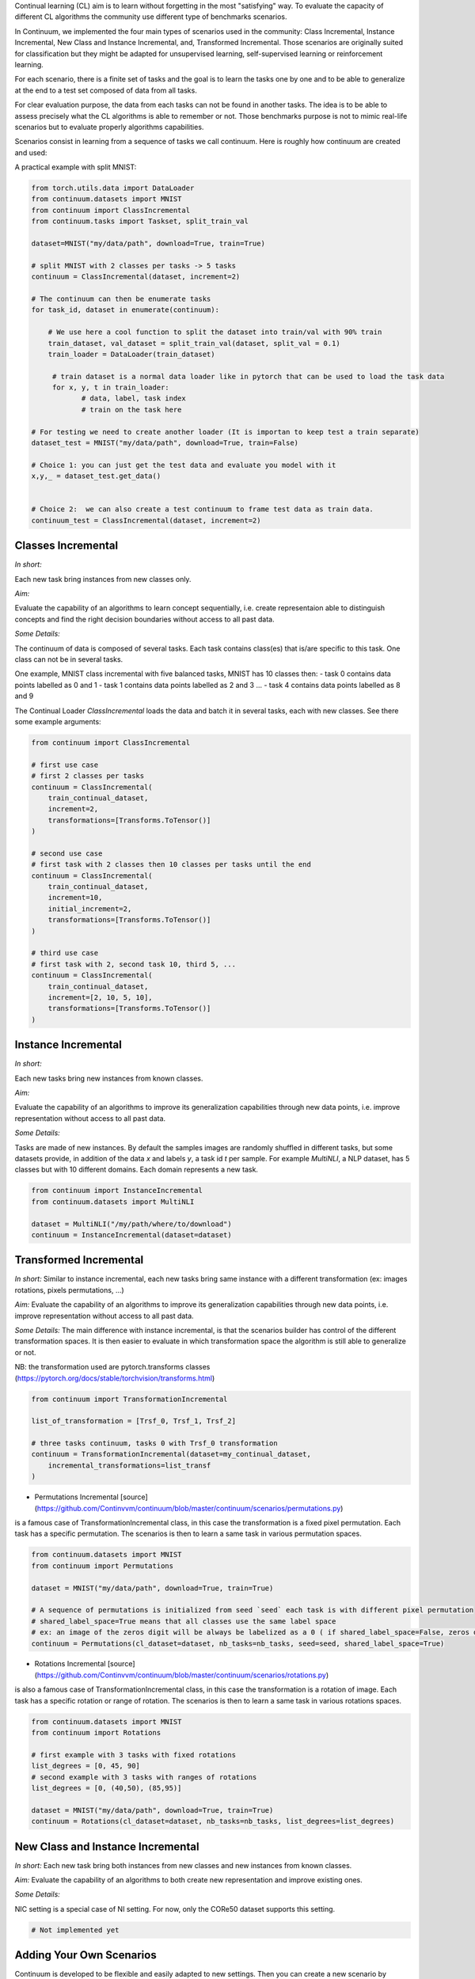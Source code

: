 
Continual learning (CL) aim is to learn without forgetting in the most "satisfying" way. To evaluate the capacity of different CL algorithms the community use different type of benchmarks scenarios. 

In Continuum, we implemented the four main types of scenarios used in the community: Class Incremental, Instance Incremental, New Class and Instance Incremental, and, Transformed Incremental. Those scenarios are originally suited for classification but they might be adapted for unsupervised learning, self-supervised learning or reinforcement learning. 

For each scenario, there is a finite set of tasks and the goal is to learn the tasks one by one and to be able to generalize at the end to a test set composed of data from all tasks.

For clear evaluation purpose, the data from each tasks can not be found in another tasks. The idea is to be able to assess precisely what the CL algorithms is able to remember or not. Those benchmarks purpose is not to mimic real-life scenarios but to evaluate properly algorithms capabilities.

Scenarios consist in learning from a sequence of tasks we call continuum. Here is roughly how continuum are created and used:


.. code-block:: python
	from torch.utils.data import DataLoader

    # First we get a dataset that will be used to compose tasks and the continuum
    continual_dataset = MyContinualDataset()

    # Then the dataset is provided to a continuum class that will process it to create the sequence of tasks
    # the continuum might get specific argument, such as number of tasks.
    continuum = MyContinuumScenario(
        continual_dataset, SomeOtherArguments
    )

    # The continuum can then be enumerate tasks
    for task_id, dataset in enumerate(continuum):
          # dataset is a normal Pytorch Dataset can be used to load the task data
          loader = DataLoader(dataset)

          for x, y, t in loader:
                # data, label, task index
                # train on the task here

A practical example with split MNIST:

.. code-block:: python

    from torch.utils.data import DataLoader
    from continuum.datasets import MNIST
    from continuum import ClassIncremental
    from continuum.tasks import Taskset, split_train_val

    dataset=MNIST("my/data/path", download=True, train=True)

    # split MNIST with 2 classes per tasks -> 5 tasks
    continuum = ClassIncremental(dataset, increment=2)

    # The continuum can then be enumerate tasks
    for task_id, dataset in enumerate(continuum):

        # We use here a cool function to split the dataset into train/val with 90% train
        train_dataset, val_dataset = split_train_val(dataset, split_val = 0.1)
        train_loader = DataLoader(train_dataset)

         # train dataset is a normal data loader like in pytorch that can be used to load the task data
         for x, y, t in train_loader:
                # data, label, task index
                # train on the task here

    # For testing we need to create another loader (It is importan to keep test a train separate)
    dataset_test = MNIST("my/data/path", download=True, train=False)

    # Choice 1: you can just get the test data and evaluate you model with it
    x,y,_ = dataset_test.get_data()


    # Choice 2:  we can also create a test continuum to frame test data as train data.
    continuum_test = ClassIncremental(dataset, increment=2)


Classes Incremental
--------------------

*In short:* 

Each new task bring instances from new classes only.

*Aim:* 

Evaluate the capability of an algorithms to learn concept sequentially, i.e. create representaion able to distinguish concepts and find the right decision boundaries without access to all past data.

*Some Details:*
 
The continuum of data is composed of several tasks. Each task contains class(es) that is/are specific to this task. One class can not be in several tasks.

One example, MNIST class incremental with five balanced tasks, MNIST has 10 classes then:
- task 0 contains data points labelled as 0 and 1
- task 1 contains data points labelled as 2 and 3
...
- task 4 contains data points labelled as 8 and 9

The Continual Loader `ClassIncremental` loads the data and batch it in several
tasks, each with new classes. See there some example arguments:

.. code-block:: python

    from continuum import ClassIncremental

    # first use case
    # first 2 classes per tasks
    continuum = ClassIncremental(
        train_continual_dataset,
        increment=2,
        transformations=[Transforms.ToTensor()]
    )

    # second use case
    # first task with 2 classes then 10 classes per tasks until the end
    continuum = ClassIncremental(
        train_continual_dataset,
        increment=10,
        initial_increment=2,
        transformations=[Transforms.ToTensor()]
    )

    # third use case
    # first task with 2, second task 10, third 5, ...
    continuum = ClassIncremental(
        train_continual_dataset,
        increment=[2, 10, 5, 10],
        transformations=[Transforms.ToTensor()]
    )


Instance Incremental
--------------------

*In short:* 

Each new tasks bring new instances from known classes.

*Aim:* 

Evaluate the capability of an algorithms to improve its generalization capabilities through new data points, i.e. improve representation without access to all past data.

*Some Details:*

Tasks are made of new instances. By default the samples images are randomly
shuffled in different tasks, but some datasets provide, in addition of the data `x` and labels `y`,
a task id `t` per sample. For example `MultiNLI`, a NLP dataset, has 5 classes but
with 10 different domains. Each domain represents a new task.


.. code-block:: python

    from continuum import InstanceIncremental
    from continuum.datasets import MultiNLI

    dataset = MultiNLI("/my/path/where/to/download")
    continuum = InstanceIncremental(dataset=dataset)

Transformed Incremental
-----------------------

*In short:* Similar to instance incremental, each new tasks bring same instance with a different transformation (ex: images rotations, pixels permutations, ...)

*Aim:* Evaluate the capability of an algorithms to improve its generalization capabilities through new data points, i.e. improve representation without access to all past data.

*Some Details:*
The main difference with instance incremental, is that the scenarios builder has control of the different transformation spaces.
It is then easier to evaluate in which transformation space the algorithm is still able to generalize or not.

NB: the transformation used are pytorch.transforms classes (https://pytorch.org/docs/stable/torchvision/transforms.html)

.. code-block:: python

    from continuum import TransformationIncremental

    list_of_transformation = [Trsf_0, Trsf_1, Trsf_2]

    # three tasks continuum, tasks 0 with Trsf_0 transformation
    continuum = TransformationIncremental(dataset=my_continual_dataset,
        incremental_transformations=list_transf
    )



- Permutations Incremental [source](https://github.com/Continvvm/continuum/blob/master/continuum/scenarios/permutations.py)
is a famous case of TransformationIncremental class, in this case the transformation is a fixed pixel permutation. Each task has a specific permutation.
The scenarios is then to learn a same task in various permutation spaces.

.. code-block:: python

    from continuum.datasets import MNIST
    from continuum import Permutations

    dataset = MNIST("my/data/path", download=True, train=True)

    # A sequence of permutations is initialized from seed `seed` each task is with different pixel permutation
    # shared_label_space=True means that all classes use the same label space
    # ex: an image of the zeros digit will be always be labelized as a 0 ( if shared_label_space=False, zeros digit image permutated will got another label than the original one)
    continuum = Permutations(cl_dataset=dataset, nb_tasks=nb_tasks, seed=seed, shared_label_space=True)

- Rotations Incremental [source](https://github.com/Continvvm/continuum/blob/master/continuum/scenarios/rotations.py)
is also a famous case of TransformationIncremental class, in this case the transformation is a rotation of image. Each task has a specific rotation or range of rotation.
The scenarios is then to learn a same task in various rotations spaces.

.. code-block:: python

    from continuum.datasets import MNIST
    from continuum import Rotations

    # first example with 3 tasks with fixed rotations
    list_degrees = [0, 45, 90]
    # second example with 3 tasks with ranges of rotations
    list_degrees = [0, (40,50), (85,95)]

    dataset = MNIST("my/data/path", download=True, train=True)
    continuum = Rotations(cl_dataset=dataset, nb_tasks=nb_tasks, list_degrees=list_degrees)

New Class and Instance Incremental
----------------------------------

*In short:* Each new task bring both instances from new classes and new instances from known classes.

*Aim:* Evaluate the capability of an algorithms to both create new representation and improve existing ones.


*Some Details:*

NIC setting is a special case of NI setting. For now, only the CORe50 dataset
supports this setting.

.. code-block:: python

    # Not implemented yet

Adding Your Own Scenarios
----------------------------------

Continuum is developed to be flexible and easily adapted to new settings.
Then you can create a new scenario by providing simply a new dataset framed in an existing scenatio such as Classes Incremental, Instance Incremental ...
You can also create a new class to create your own scenario with your own rules !

You can add it in the scenarios folder in the continuum project and make a pull request!

Scenarios can be seen as a list of [tasks](https://continuum.readthedocs.io/en/latest/_tutorials/datasets/tasks.html), the main thing to define is to define the content of each task to create a meaningful scenario.
